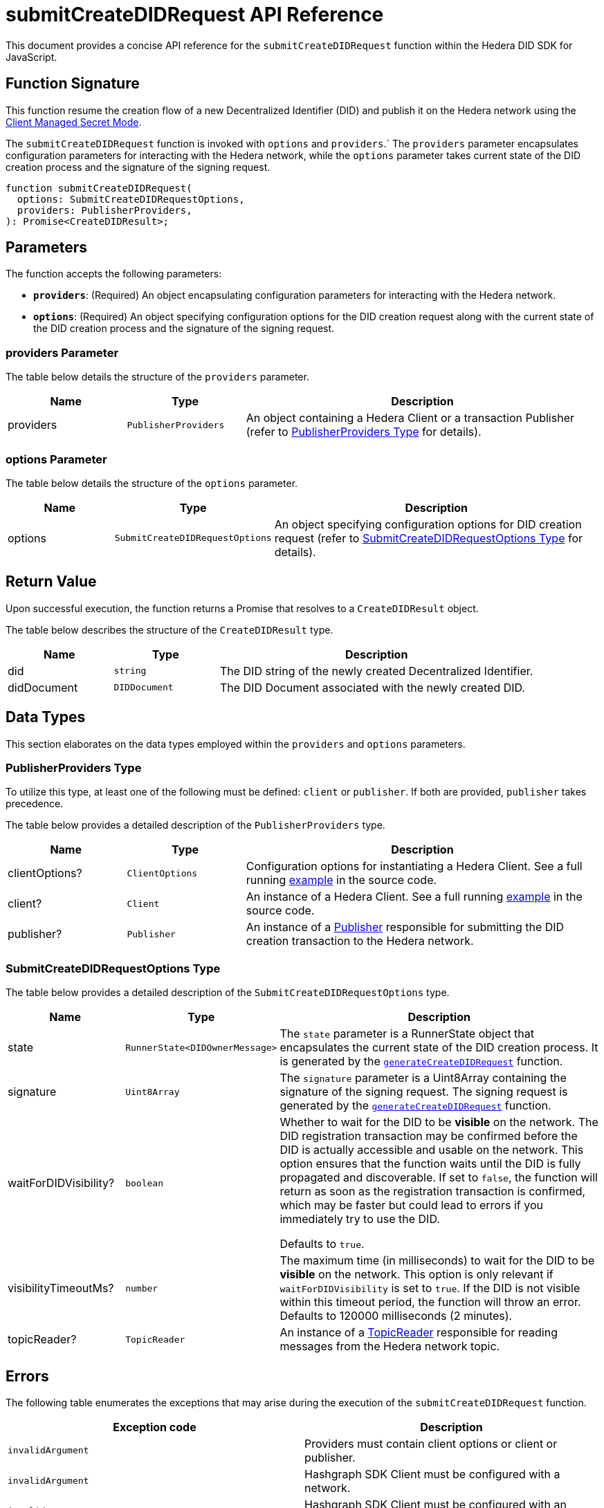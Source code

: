 = submitCreateDIDRequest API Reference

This document provides a concise API reference for the `submitCreateDIDRequest` function within the Hedera DID SDK for JavaScript.

== Function Signature

This function resume the creation flow of a new Decentralized Identifier (DID) and publish it on the Hedera network using the xref:04-implementation/guides/key-management-modes-guide.adoc#client-managed-secret-mode[Client Managed Secret Mode].

The `submitCreateDIDRequest` function is invoked with `options` and `providers`.` The `providers` parameter encapsulates configuration parameters for interacting with the Hedera network, while the `options` parameter takes current state of the DID creation process and the signature of the signing request.

[source,js]
----
function submitCreateDIDRequest(
  options: SubmitCreateDIDRequestOptions,
  providers: PublisherProviders,
): Promise<CreateDIDResult>;
----

== Parameters

The function accepts the following parameters:

*   **`providers`**:  (Required) An object encapsulating configuration parameters for interacting with the Hedera network.
*   **`options`**: (Required) An object specifying configuration options for the DID creation request along with the current state of the DID creation process and the signature of the signing request.


=== providers Parameter

The table below details the structure of the `providers` parameter.

[cols="1,1,3",options="header",frame="ends"]
|===
|Name
|Type
|Description

|providers
|`PublisherProviders`
|An object containing a Hedera Client or a transaction Publisher (refer to <<providers-data-types>> for details).
|===


=== options Parameter

The table below details the structure of the `options` parameter.

[cols="1,1,3",options="header",frame="ends"]
|===
|Name
|Type
|Description

|options
|`SubmitCreateDIDRequestOptions`
|An object specifying configuration options for DID creation request (refer to <<options-data-types>> for details).
|===

== Return Value

Upon successful execution, the function returns a Promise that resolves to a `CreateDIDResult` object.

The table below describes the structure of the `CreateDIDResult` type.

[cols="1,1,3",options="header",frame="ends"]
|===
|Name
|Type
|Description

|did
|`string`
|The DID string of the newly created Decentralized Identifier.

|didDocument
|`DIDDocument`
|The DID Document associated with the newly created DID.
|===

== Data Types

This section elaborates on the data types employed within the `providers` and `options` parameters.

[[providers-data-types]]
=== PublisherProviders Type

To utilize this type, at least one of the following must be defined: `client` or `publisher`. If both are provided, `publisher` takes precedence.

The table below provides a detailed description of the `PublisherProviders` type.

[cols="1,1,3",options="header",frame="ends"]
|===
|Name
|Type
|Description

|clientOptions?
|`ClientOptions`
|Configuration options for instantiating a Hedera Client. See a full running link:https://github.com/DSRCorporation/hiero-did-sdk-js/blob/main/examples/createDID-with-client-options.ts[example] in the source code.

|client?
|`Client`
|An instance of a Hedera Client. See a full running link:https://github.com/DSRCorporation/hiero-did-sdk-js/blob/main/examples/createDID-with-a-client.ts[example] in the source code.

|publisher?
|`Publisher`
|An instance of a xref:04-implementation/components/publisher-guide.adoc[Publisher] responsible for submitting the DID creation transaction to the Hedera network.
|===

[[options-data-types]]
=== SubmitCreateDIDRequestOptions Type

The table below provides a detailed description of the `SubmitCreateDIDRequestOptions` type.

[cols="1,1,3",options="header",frame="ends"]
|===
|Name
|Type
|Description

|state
|`RunnerState<DIDOwnerMessage>`
|The `state` parameter is a RunnerState object that encapsulates the current state of the DID creation process. It is generated by the xref:04-implementation/components/generateCreateDIDRequest-api.adoc[`generateCreateDIDRequest`] function.

|signature
|`Uint8Array`
|The `signature` parameter is a Uint8Array containing the signature of the signing request. The signing request is generated by the xref:04-implementation/components/generateCreateDIDRequest-api.adoc[`generateCreateDIDRequest`] function.

|waitForDIDVisibility?
|`boolean`
|Whether to wait for the DID to be **visible** on the network. The DID registration transaction may be confirmed before the DID is actually accessible and usable on the network. This option ensures that the function waits until the DID is fully propagated and discoverable. If set to `false`, the function will return as soon as the registration transaction is confirmed, which may be faster but could lead to errors if you immediately try to use the DID.

Defaults to `true`.

|visibilityTimeoutMs?
|`number`
|The maximum time (in milliseconds) to wait for the DID to be **visible** on the network. This option is only relevant if `waitForDIDVisibility` is set to `true`. If the DID is not visible within this timeout period, the function will throw an error. Defaults to 120000 milliseconds (2 minutes).


|topicReader?
|`TopicReader`
|An instance of a xref:04-implementation/components/topic-reader-api.adoc[TopicReader] responsible for reading messages from the Hedera network topic.
|===

== Errors

The following table enumerates the exceptions that may arise during the execution of the `submitCreateDIDRequest` function.

[cols="1,1",options="header",frame="ends"]
|===
|Exception code
|Description

|`invalidArgument`
|Providers must contain client options or client or publisher.

|`invalidArgument`
|Hashgraph SDK Client must be configured with a network.

|`invalidArgument`
|Hashgraph SDK Client must be configured with an operator account.

|`invalidArgument`
|Signature and verifier are required for the signature step.

|`internalError`
|Message awaiter timeout reached. Messages not found.

|`internalError`
|Failed to create the DID.
|===

== Function Implementation

The Hashgraph DID SDK provides a `submitCreateDIDRequest` function within its `registrar` package. For further details, refer to the xref:06-deployment/packages/index.adoc#essential-packages[`@hiero-did-sdk-js/registrar`] package documentation.
